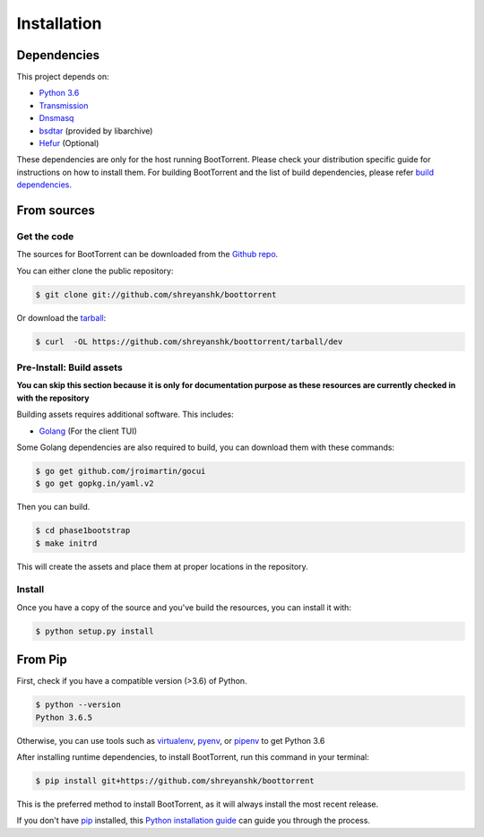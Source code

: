 .. highlight:: shell

============
Installation
============

Dependencies
------------

This project depends on:

* `Python 3.6`_

* `Transmission`_

* `Dnsmasq`_

* `bsdtar`_ (provided by libarchive)

* `Hefur`_ (Optional)

.. _Transmission: https://github.com/transmission/transmission
.. _Dnsmasq: http://www.thekelleys.org.uk/dnsmasq/doc.html
.. _Hefur: https://github.com/abique/hefur
.. _Python 3.6: https://www.python.org/
.. _bsdtar: http://www.libarchive.org/

These dependencies are only for the host running BootTorrent. Please check your distribution specific guide for instructions on how to install them. For building BootTorrent and the list of build dependencies, please refer `build dependencies`_.

From sources
------------

Get the code
~~~~~~~~~~~~

The sources for BootTorrent can be downloaded from the `Github repo`_.

You can either clone the public repository:

.. code-block:: console

    $ git clone git://github.com/shreyanshk/boottorrent

Or download the `tarball`_:

.. code-block:: console

    $ curl  -OL https://github.com/shreyanshk/boottorrent/tarball/dev

.. _Github repo: https://github.com/shreyanshk/boottorrent
.. _tarball: https://github.com/shreyanshk/boottorrent/tarball/dev

Pre-Install: Build assets
~~~~~~~~~~~~~~~~~~~~~~~~~

**You can skip this section because it is only for documentation purpose as these resources are currently checked in with the repository**

.. _`build dependencies`:

Building assets requires additional software. This includes:

* `Golang`_ (For the client TUI)

.. _Golang: https://golang.org/

Some Golang dependencies are also required to build, you can download them with these commands:

.. code-block:: console

    $ go get github.com/jroimartin/gocui
    $ go get gopkg.in/yaml.v2

Then you can build.

.. code-block:: console

    $ cd phase1bootstrap
    $ make initrd

This will create the assets and place them at proper locations in the repository.

Install
~~~~~~~

Once you have a copy of the source and you've build the resources, you can install it with:

.. code-block:: console

    $ python setup.py install

From Pip
--------

First, check if you have a compatible version (>3.6) of Python.

.. code-block:: console

    $ python --version
    Python 3.6.5

Otherwise, you can use tools such as `virtualenv`_, `pyenv`_, or `pipenv`_ to get Python 3.6

.. _`virtualenv`: https://github.com/pypa/virtualenv
.. _`pyenv`: https://github.com/pyenv/pyenv
.. _`pipenv`: https://github.com/pypa/pipenv

After installing runtime dependencies, to install BootTorrent, run this command in your terminal:

.. code-block:: console

    $ pip install git+https://github.com/shreyanshk/boottorrent

This is the preferred method to install BootTorrent, as it will always install the most recent release.

If you don't have `pip`_ installed, this `Python installation guide`_ can guide
you through the process.

.. _pip: https://pip.pypa.io
.. _Python installation guide: http://docs.python-guide.org/en/latest/starting/installation/
